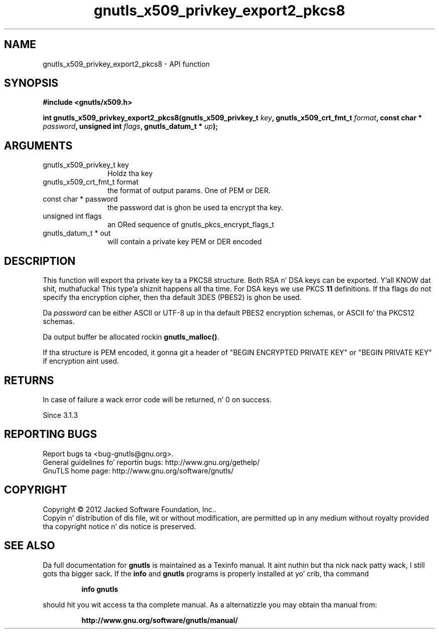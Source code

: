 .\" DO NOT MODIFY THIS FILE!  Dat shiznit was generated by gdoc.
.TH "gnutls_x509_privkey_export2_pkcs8" 3 "3.1.15" "gnutls" "gnutls"
.SH NAME
gnutls_x509_privkey_export2_pkcs8 \- API function
.SH SYNOPSIS
.B #include <gnutls/x509.h>
.sp
.BI "int gnutls_x509_privkey_export2_pkcs8(gnutls_x509_privkey_t " key ", gnutls_x509_crt_fmt_t " format ", const char * " password ", unsigned int " flags ", gnutls_datum_t * " up ");"
.SH ARGUMENTS
.IP "gnutls_x509_privkey_t key" 12
Holdz tha key
.IP "gnutls_x509_crt_fmt_t format" 12
the format of output params. One of PEM or DER.
.IP "const char * password" 12
the password dat is ghon be used ta encrypt tha key.
.IP "unsigned int flags" 12
an ORed sequence of gnutls_pkcs_encrypt_flags_t
.IP "gnutls_datum_t * out" 12
will contain a private key PEM or DER encoded
.SH "DESCRIPTION"
This function will export tha private key ta a PKCS8 structure.
Both RSA n' DSA keys can be exported. Y'all KNOW dat shit, muthafucka! This type'a shiznit happens all tha time. For DSA keys we use
PKCS \fB11\fP definitions. If tha flags do not specify tha encryption
cipher, then tha default 3DES (PBES2) is ghon be used.

Da  \fIpassword\fP can be either ASCII or UTF\-8 up in tha default PBES2
encryption schemas, or ASCII fo' tha PKCS12 schemas.

Da output buffer be allocated rockin \fBgnutls_malloc()\fP.

If tha structure is PEM encoded, it gonna git a header
of "BEGIN ENCRYPTED PRIVATE KEY" or "BEGIN PRIVATE KEY" if
encryption aint used.
.SH "RETURNS"
In case of failure a wack error code will be
returned, n' 0 on success.

Since 3.1.3
.SH "REPORTING BUGS"
Report bugs ta <bug-gnutls@gnu.org>.
.br
General guidelines fo' reportin bugs: http://www.gnu.org/gethelp/
.br
GnuTLS home page: http://www.gnu.org/software/gnutls/

.SH COPYRIGHT
Copyright \(co 2012 Jacked Software Foundation, Inc..
.br
Copyin n' distribution of dis file, wit or without modification,
are permitted up in any medium without royalty provided tha copyright
notice n' dis notice is preserved.
.SH "SEE ALSO"
Da full documentation for
.B gnutls
is maintained as a Texinfo manual. It aint nuthin but tha nick nack patty wack, I still gots tha bigger sack.  If the
.B info
and
.B gnutls
programs is properly installed at yo' crib, tha command
.IP
.B info gnutls
.PP
should hit you wit access ta tha complete manual.
As a alternatizzle you may obtain tha manual from:
.IP
.B http://www.gnu.org/software/gnutls/manual/
.PP
